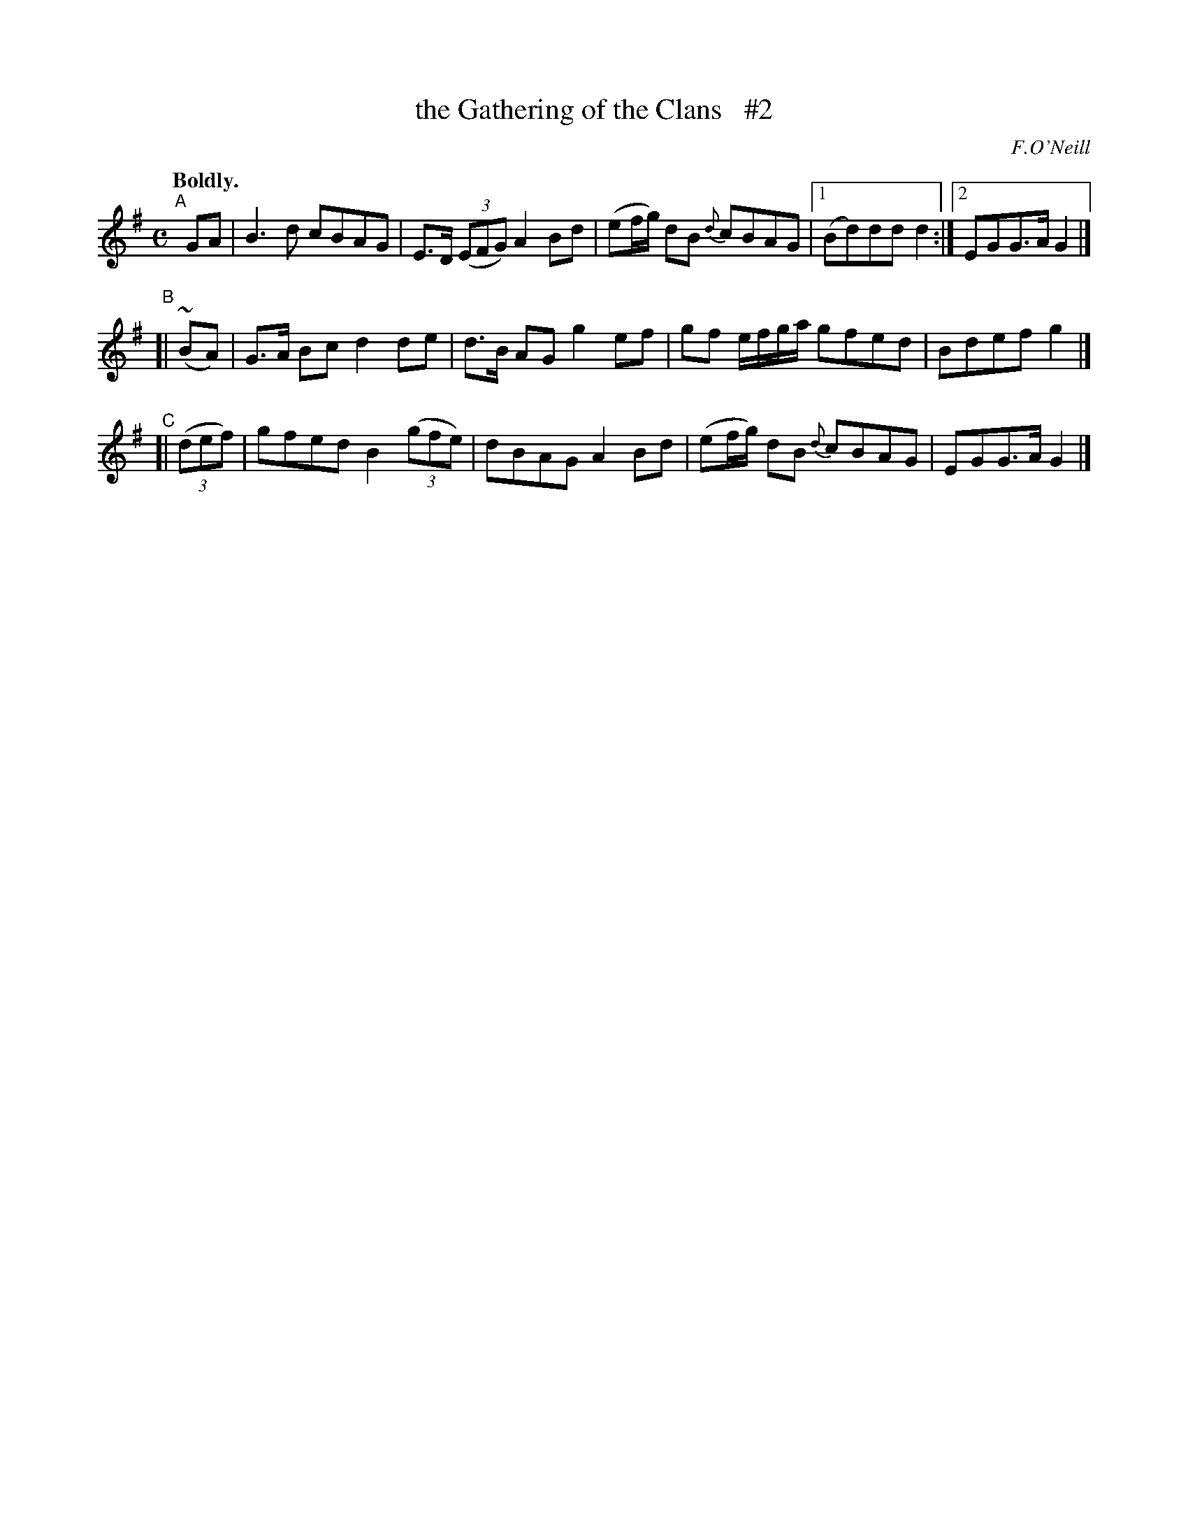 X: 352
T: the Gathering of the Clans   #2
R: march, air
%S: s:4 b:16(4+4+4+4)
B: O'Neill's 1850 #352
O: F.O'Neill
N: Ornament (~) is a mordent.
Z: Chris Falt, cfalt@trytel.com
N: Compacted via repeats and multiple endings [JC]
Q: "Boldly."
M: C
L: 1/8
K: G
"^A"[|] GA  | B3d cBAG | E>D ((3EFG) A2Bd | (ef/g/) dB {d}cBAG |1 (Bd)dd d2 :|2 EGG>A G2 |]
"^B"[|  (~BA) | G>A Bc d2de | d>B AG g2ef | gf e/f/g/a/ gfed | Bdef g2 |]
"^C"[| ((3def) | gfed B2((3gfe) | dBAG A2Bd | (ef/g/) dB {d}cBAG | EGG>A G2 |]
